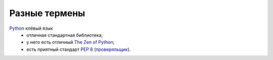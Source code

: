 Разные термены
--------------
.. _python:

Python__ клёвый язык
  - отличная стандартная библиотека;
  - у него есть отличный `The Zen of Python`__;
  - есть приятный стандарт `PEP 8`__ (`проверяльщик`__).


__ http://www.python.org/
__ http://www.python.org/dev/peps/pep-0020/
__ http://www.python.org/dev/peps/pep-0008/
__ https://pypi.python.org/pypi/pep8
